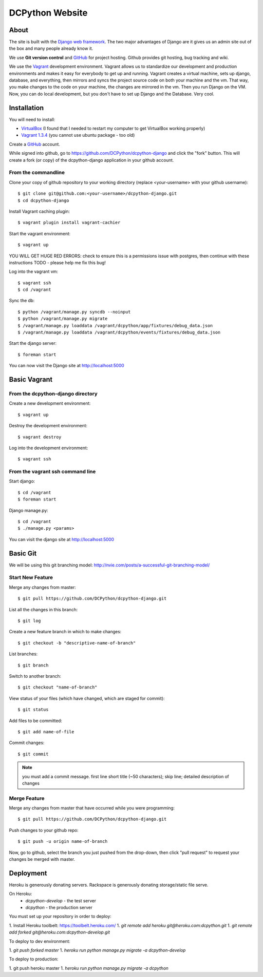 DCPython Website
================

About
-----
The site is built with the `Django web framework <http://www.djangoproject.org>`_. The two major advantages of Django are it gives us an admin site out of the box and many people already know it.

We use **Git version control** and `GitHub <http://www.github.com>`_ for project hosting. Github provides git hosting, bug tracking and wiki.

We use the `Vagrant <http://www.vagrantup.com>`_ development environment. Vagrant allows us to standardize our development and production environments and makes it easy for everybody to get up and running. Vagrant creates a virtual machine, sets up django, database, and everything, then mirrors and syncs the project source code on both your machine and the vm. That way, you make changes to the code on your machine, the changes are mirrored in the vm. Then you run Django on the VM. Now, you can do local development, but you don't have to set up Django and the Database. Very cool.


Installation
------------

You will need to install:

- `VirtualBox <http://www.virtualbox.org>`_ (I found that I needed to restart my computer to get VirtualBox working properly)
- `Vagrant 1.3.4 <http://www.vagrantup.com>`_ (you cannot use ubuntu package - too old)

Create a `GitHub <http://www.github.com>`_ account.

While signed into github, go to https://github.com/DCPython/dcpython-django and click the "fork" button. This will create a fork (or copy) of the dcpython-django application in your github account.

From the commandline
++++++++++++++++++++

Clone your copy of github repository to your working directory (replace <your-username> with  your github username)::

    $ git clone git@github.com:<your-username>/dcpython-django.git
    $ cd dcpython-django

Install Vagrant caching plugin::

    $ vagrant plugin install vagrant-cachier

Start the vagrant environment::

    $ vagrant up

YOU WILL GET HUGE RED ERRORS: check to ensure this is a permissions issue with postgres, then continue with these instructions
TODO - please help me fix this bug!

Log into the vagrant vm::

    $ vagrant ssh
    $ cd /vagrant


Sync the db::

    $ python /vagrant/manage.py syncdb --noinput
    $ python /vagrant/manage.py migrate
    $ /vagrant/manage.py loaddata /vagrant/dcpython/app/fixtures/debug_data.json
    $ /vagrant/manage.py loaddata /vagrant/dcpython/events/fixtures/debug_data.json

Start the django server::

    $ foreman start

You can now visit the Django site at http://localhost:5000

Basic Vagrant
-------------

From the dcpython-django directory
++++++++++++++++++++++++++++++++++

Create a new development environment::

    $ vagrant up

Destroy the development environment::

    $ vagrant destroy

Log into the development environment::

    $ vagrant ssh

From the vagrant ssh command line
+++++++++++++++++++++++++++++++++

Start django::

    $ cd /vagrant
    $ foreman start

Django manage.py::

    $ cd /vagrant
    $ ./manage.py <params>

You can visit the django site at http://localhost:5000

Basic Git
---------

We will be using this git branching model: http://nvie.com/posts/a-successful-git-branching-model/

Start New Feature
+++++++++++++++++

Merge any changes from master::

    $ git pull https://github.com/DCPython/dcpython-django.git

List all the changes in this branch::

    $ git log

Create a new feature branch in which to make changes::

    $ git checkout -b "descriptive-name-of-branch"

List branches::

    $ git branch

Switch to another branch::

    $ git checkout "name-of-branch"

View status of your files (which have changed, which are staged for commit)::

    $ git status

Add files to be committed::

    $ git add name-of-file

Commit changes::

    $ git commit

.. Note:: you must add a commit message. first line short title (~50 characters); skip line; detailed description of changes

Merge Feature
+++++++++++++

Merge any changes from master that have occurred while you were programming::

    $ git pull https://github.com/DCPython/dcpython-django.git

Push changes to your github repo::

    $ git push -u origin name-of-branch

Now, go to github, select the branch you just pushed from the drop-down, then click "pull request" to request your changes be merged with master.

Deployment
----------

Heroku is generously donating servers. Rackspace is generously donating storage/static file serve.

On Heroku:
 * `dcpython-develop` - the test server
 * `dcpython` - the production server

You must set up your repository in order to deploy:

1. Install Heroku toolbelt: https://toolbelt.heroku.com/
1. `git remote add heroku git@heroku.com:dcpython.git`
1. `git remote add forked git@heroku.com:dcpython-develop.git`

To deploy to dev environment:

1. `git push forked master`
1. `heroku run python manage.py migrate -a dcpython-develop`

To deploy to production:

1. git push heroku master
1. `heroku run python manage.py migrate -a dcpython`
